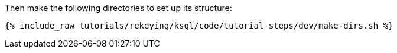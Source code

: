 Then make the following directories to set up its structure:

+++++
<pre class="snippet"><code class="shell">{% include_raw tutorials/rekeying/ksql/code/tutorial-steps/dev/make-dirs.sh %}</code></pre>
+++++
